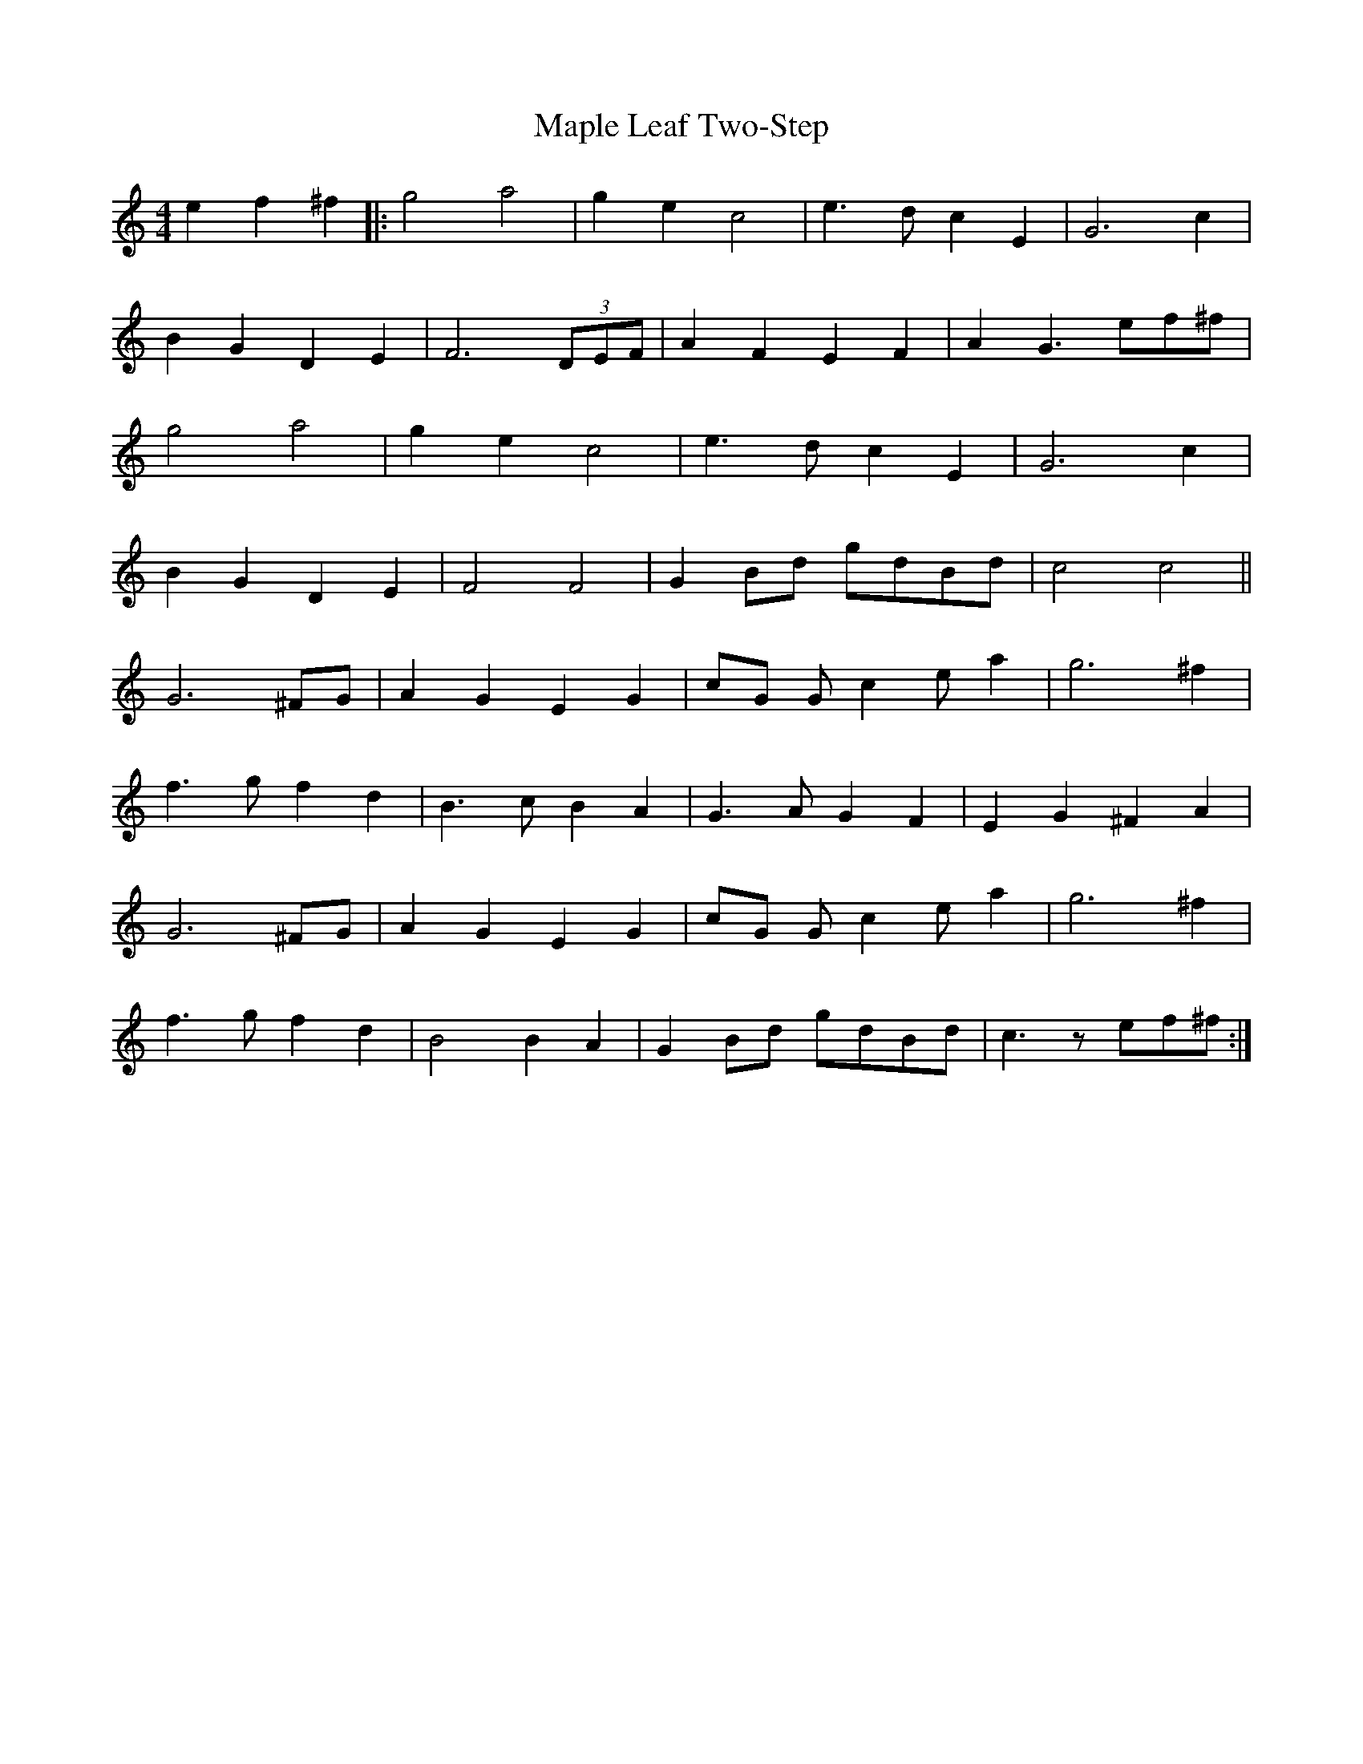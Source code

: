 X: 25354
T: Maple Leaf Two-Step
R: barndance
M: 4/4
K: Cmajor
e2 f2 ^f2|:g4 a4|g2 e2 c4|e3 d c2 E2|G6 c2|
B2 G2 D2 E2|F6 (3DEF|A2 F2 E2 F2|A2 G3 ef^f|
g4 a4|g2 e2 c4|e3 d c2 E2|G6 c2|
B2 G2 D2 E2|F4 F4|G2 Bd gdBd|c4 c4||
G6 ^FG|A2 G2 E2 G2|cG G c2 e a2|g6 ^f2|
f3 g f2 d2|B3 c B2 A2|G3 A G2 F2|E2 G2 ^F2 A2|
G6 ^FG|A2 G2 E2 G2|cG G c2 e a2|g6 ^f2|
f3 g f2 d2|B4 B2 A2|G2 Bd gdBd|c3 z ef^f:|

